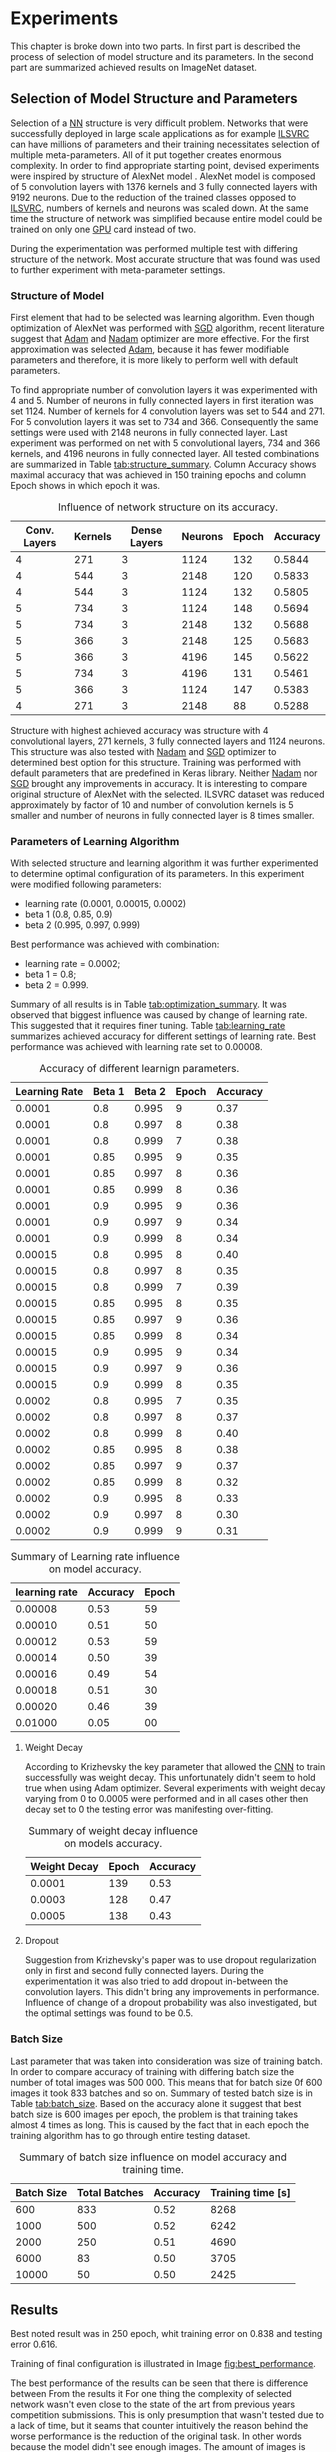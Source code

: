 * Experiments
  This chapter is broke down into two parts. In first part is described the process of selection of model structure and its parameters. In the second part are summarized achieved results on ImageNet dataset.

** Selection of Model Structure and Parameters
   Selection of a [[gls:nn][NN]] structure is very difficult problem. Networks that were successfully deployed in large scale applications as for example [[gls:ilsvrc][ILSVRC]] can have millions of parameters and their training necessitates selection of multiple meta-parameters. All of it put together creates enormous complexity. In order to find appropriate starting point, devised experiments were inspired by structure of AlexNet model \citation{article__krizhevsky__2012}. AlexNet model is composed of 5 convolution layers with 1376 kernels and 3 fully connected layers with 9192 neurons. Due to the reduction of the trained classes opposed to [[gls:ilsvrc][ILSVRC]], numbers of kernels and neurons was scaled down. At the same time the structure of network was simplified because entire model could be trained on only one [[gls:gpu][GPU]] card instead of two.


   During the experimentation was performed multiple test with differing structure of the network. Most accurate structure that was found was used to further experiment with meta-parameter settings.

*** Structure of Model

    First element that had to be selected was learning algorithm. Even though optimization of AlexNet was performed with [[gls:sgd][SGD]] algorithm, recent literature \cite{article--dozat--2015} suggest that [[Gls:adam][Adam]] and [[Gls:nadam][Nadam]] optimizer are more effective. For the first approximation was selected [[Gls:adam][Adam]], because it has fewer modifiable parameters and therefore, it is more likely to perform well with default parameters.

    To find appropriate number of convolution layers it was experimented with 4 and 5. Number of neurons in fully connected layers in first iteration was set 1124. Number of kernels for 4 convolution layers was set to 544 and 271. For 5 convolution layers it was set to 734 and 366. Consequently the same settings were used with 2148 neurons in fully connected layer. Last experiment was performed on net with 5 convolutional layers, 734 and 366 kernels, and 4196 neurons in fully connected layer. All tested combinations are summarized in Table [[tab:structure_summary]]. Column Accuracy shows maximal accuracy that was achieved in 150 training epochs and column Epoch shows in which epoch it was.

    #+NAME: tab:structure_summary
    #+CAPTION: Influence of network structure on its accuracy.
    #+ATTR_LATEX: :align |c|c|c|c|c|c|c| :size \tiny
    |--------------+---------+--------------+---------+-------+----------|
    | Conv. Layers | Kernels | Dense Layers | Neurons | Epoch | Accuracy |
    |--------------+---------+--------------+---------+-------+----------|
    |            4 |     271 |            3 |    1124 |   132 |   0.5844 |
    |--------------+---------+--------------+---------+-------+----------|
    |            4 |     544 |            3 |    2148 |   120 |   0.5833 |
    |--------------+---------+--------------+---------+-------+----------|
    |            4 |     544 |            3 |    1124 |   132 |   0.5805 |
    |--------------+---------+--------------+---------+-------+----------|
    |            5 |     734 |            3 |    1124 |   148 |   0.5694 |
    |--------------+---------+--------------+---------+-------+----------|
    |            5 |     734 |            3 |    2148 |   132 |   0.5688 |
    |--------------+---------+--------------+---------+-------+----------|
    |            5 |     366 |            3 |    2148 |   125 |   0.5683 |
    |--------------+---------+--------------+---------+-------+----------|
    |            5 |     366 |            3 |    4196 |   145 |   0.5622 |
    |--------------+---------+--------------+---------+-------+----------|
    |            5 |     734 |            3 |    4196 |   131 |   0.5461 |
    |--------------+---------+--------------+---------+-------+----------|
    |            5 |     366 |            3 |    1124 |   147 |   0.5383 |
    |--------------+---------+--------------+---------+-------+----------|
    |            4 |     271 |            3 |    2148 |    88 |   0.5288 |
    |--------------+---------+--------------+---------+-------+----------|


    # Comparison of models with number of neurons in Dense layers kept constant is illustrated in Figures [[fig:1124_fc]], [[fig:2148_fc]] and [[fig:4196_fc]]. Three best performances regardless of dense layer sizes are shown in Figure [[fig:best_structure]].

    Structure with highest achieved accuracy was structure with 4 convolutional layers, 271 kernels, 3 fully connected layers and 1124 neurons. This structure was also tested with [[Gls:nadam][Nadam]] and [[gls:sgd][SGD]] optimizer to determined best option for this structure. Training was performed with default parameters that are predefined in Keras library. Neither [[Gls:nadam][Nadam]] nor [[gls:sgd][SGD]] brought any improvements in accuracy. It is interesting to compare original structure of AlexNet with the selected. ILSVRC dataset was reduced approximately by factor of 10 and number of convolution kernels is 5 smaller and number of neurons in fully connected layer is 8 times smaller.

    #+INCLUDE: charts_cl_size_1124.org

    #+INCLUDE: charts_cl_size_2148.org

    #+INCLUDE: charts_cl_size_4196.org

    #+INCLUDE: charts_structure_best.org

*** Parameters of Learning Algorithm

    With selected structure and learning algorithm it was further experimented to determine optimal configuration of its parameters. In this experiment were modified following parameters:
    - learning rate (0.0001, 0.00015, 0.0002)
    - beta 1 (0.8, 0.85, 0.9)
    - beta 2 (0.995, 0.997, 0.999)

    Best performance was achieved with combination:
    - learning rate = 0.0002;
    - beta 1 = 0.8;
    - beta 2 = 0.999.

    Summary of all results is in Table [[tab:optimization_summary]]. It was observed that biggest influence was caused by change of learning rate. This suggested that it requires finer tuning. Table [[tab:learning_rate]] summarizes achieved accuracy for different settings of learning rate. Best performance was achieved with learning rate set to 0.00008.


    #+NAME: tab:optimization_summary
    #+CAPTION: Accuracy of different learnign parameters.
    #+ATTR_LATEX: :align |c|c|c|c|c| :size \tiny
    |---------------+--------+--------+-------+----------|
    | Learning Rate | Beta 1 | Beta 2 | Epoch | Accuracy |
    |---------------+--------+--------+-------+----------|
    |        0.0001 |    0.8 |  0.995 |     9 |     0.37 |
    |---------------+--------+--------+-------+----------|
    |        0.0001 |    0.8 |  0.997 |     8 |     0.38 |
    |---------------+--------+--------+-------+----------|
    |        0.0001 |    0.8 |  0.999 |     7 |     0.38 |
    |---------------+--------+--------+-------+----------|
    |        0.0001 |   0.85 |  0.995 |     9 |     0.35 |
    |---------------+--------+--------+-------+----------|
    |        0.0001 |   0.85 |  0.997 |     8 |     0.36 |
    |---------------+--------+--------+-------+----------|
    |        0.0001 |   0.85 |  0.999 |     8 |     0.36 |
    |---------------+--------+--------+-------+----------|
    |        0.0001 |    0.9 |  0.995 |     9 |     0.36 |
    |---------------+--------+--------+-------+----------|
    |        0.0001 |    0.9 |  0.997 |     9 |     0.34 |
    |---------------+--------+--------+-------+----------|
    |        0.0001 |    0.9 |  0.999 |     8 |     0.34 |
    |---------------+--------+--------+-------+----------|
    |       0.00015 |    0.8 |  0.995 |     8 |     0.40 |
    |---------------+--------+--------+-------+----------|
    |       0.00015 |    0.8 |  0.997 |     8 |     0.35 |
    |---------------+--------+--------+-------+----------|
    |       0.00015 |    0.8 |  0.999 |     7 |     0.39 |
    |---------------+--------+--------+-------+----------|
    |       0.00015 |   0.85 |  0.995 |     8 |     0.35 |
    |---------------+--------+--------+-------+----------|
    |       0.00015 |   0.85 |  0.997 |     9 |     0.36 |
    |---------------+--------+--------+-------+----------|
    |       0.00015 |   0.85 |  0.999 |     8 |     0.34 |
    |---------------+--------+--------+-------+----------|
    |       0.00015 |    0.9 |  0.995 |     9 |     0.34 |
    |---------------+--------+--------+-------+----------|
    |       0.00015 |    0.9 |  0.997 |     9 |     0.36 |
    |---------------+--------+--------+-------+----------|
    |       0.00015 |    0.9 |  0.999 |     8 |     0.35 |
    |---------------+--------+--------+-------+----------|
    |        0.0002 |    0.8 |  0.995 |     7 |     0.35 |
    |---------------+--------+--------+-------+----------|
    |        0.0002 |    0.8 |  0.997 |     8 |     0.37 |
    |---------------+--------+--------+-------+----------|
    |        0.0002 |    0.8 |  0.999 |     8 |     0.40 |
    |---------------+--------+--------+-------+----------|
    |        0.0002 |   0.85 |  0.995 |     8 |     0.38 |
    |---------------+--------+--------+-------+----------|
    |        0.0002 |   0.85 |  0.997 |     9 |     0.37 |
    |---------------+--------+--------+-------+----------|
    |        0.0002 |   0.85 |  0.999 |     8 |     0.32 |
    |---------------+--------+--------+-------+----------|
    |        0.0002 |    0.9 |  0.995 |     8 |     0.33 |
    |---------------+--------+--------+-------+----------|
    |        0.0002 |    0.9 |  0.997 |     8 |     0.30 |
    |---------------+--------+--------+-------+----------|
    |        0.0002 |    0.9 |  0.999 |     9 |     0.31 |
    |---------------+--------+--------+-------+----------|



    #+NAME: tab:learning_rate
    #+CAPTION: Summary of Learning rate influence on model accuracy.
    #+ATTR_LATEX: :align |c|c|c| :size \tiny
    |---------------+----------+-------|
    | learning rate | Accuracy | Epoch |
    |---------------+----------+-------|
    |       0.00008 |     0.53 |    59 |
    |---------------+----------+-------|
    |       0.00010 |     0.51 |    50 |
    |---------------+----------+-------|
    |       0.00012 |     0.53 |    59 |
    |---------------+----------+-------|
    |       0.00014 |     0.50 |    39 |
    |---------------+----------+-------|
    |       0.00016 |     0.49 |    54 |
    |---------------+----------+-------|
    |       0.00018 |     0.51 |    30 |
    |---------------+----------+-------|
    |       0.00020 |     0.46 |    39 |
    |---------------+----------+-------|
    |       0.01000 |     0.05 |    00 |
    |---------------+----------+-------|

**** Weight Decay
     According to Krizhevsky the key parameter that allowed the [[gls:cnn][CNN]] to train successfully was weight decay. This unfortunately didn't seem to hold true when using Adam optimizer. Several experiments with weight decay varying from 0 to 0.0005 were performed and in all cases other then decay set to 0 the testing error was manifesting over-fitting.

     #+NAME: tab:weight_decay
     #+CAPTION: Summary of weight decay influence on models accuracy.
     #+ATTR_LATEX: :align |c|c|c| :size \tiny
     |--------------+-------+----------|
     | Weight Decay | Epoch | Accuracy |
     |--------------+-------+----------|
     |       0.0001 |   139 |     0.53 |
     |       0.0003 |   128 |     0.47 |
     |       0.0005 |   138 |     0.43 |
     |--------------+-------+----------|


**** Dropout
     Suggestion from Krizhevsky's paper was to use dropout regularization only in first and second fully connected layers. During the experimentation it was also tried to add dropout in-between the convolution layers. This didn't bring any improvements in performance. Influence of change of a dropout probability was also investigated, but the optimal settings was found to be 0.5.

*** Batch Size
    Last parameter that was taken into consideration was size of training batch. In order to compare accuracy of training with differing batch size the number of total images was 500 000. This means that for batch size 0f 600 images it took 833 batches and so on. Summary of tested batch size is in Table [[tab:batch_size]]. Based on the accuracy alone it suggest that best batch size is 600 images per epoch, the problem is that training takes almost 4 times as long. This is caused by the fact that in each epoch the training algorithm has to go through entire testing dataset.

    #+NAME: tab:batch_size
    #+CAPTION: Summary of batch size influence on model accuracy and training time.
    #+ATTR_LATEX: :align |c|c|c|c| :size \tiny
    |------------+---------------+----------+-------------------|
    | Batch Size | Total Batches | Accuracy | Training time [s] |
    |------------+---------------+----------+-------------------|
    |        600 |           833 |     0.52 |              8268 |
    |------------+---------------+----------+-------------------|
    |       1000 |           500 |     0.52 |              6242 |
    |------------+---------------+----------+-------------------|
    |       2000 |           250 |     0.51 |              4690 |
    |------------+---------------+----------+-------------------|
    |       6000 |            83 |     0.50 |              3705 |
    |------------+---------------+----------+-------------------|
    |      10000 |            50 |     0.50 |              2425 |
    |------------+---------------+----------+-------------------|

    #+INCLUDE: charts_batch_size.org

** Results
Best noted result was in 250 epoch, whit training error on 0.838 and testing error 0.616.

   # 249,0.838999999881,0.513817027565,0.615604405298,1.96595864587

   Training of final configuration is illustrated in Image [[fig:best_performance]].

   #+INCLUDE: charts_best.org

   The best performance of the results can be seen that there is difference between
   From the results it
   For one thing the complexity of selected network wasn't even close to the state of the art from previous years competition submissions.
   This is only presumption that wasn't tested due to a lack of time, but it seams that counter intuitively the reason behind the worse performance is the reduction of the original task. In other words because the model didn't see enough images. The amount of images is proportional to amount of classes which might suggest that it doesn't play a role, but when taken into account that many images have very similar elements within them. And especially lower convolutional layer might benefit from broader spectrum of images.
   # TODO: add citation about the lower level visualization of CNN
   # \cite{}
   Future work on this subject might try to use larger dataset for several epoch to pre-train the convolutional layers and then reduce the training dataset for selected classes only.
   This also means that selected architecture might have been too complex to train on the selected samples. Even thought it is not out of the question the collected data regarding this premise doesn't seem to suggest that this was actually the case. Reduced network structures didn't bring any notable accuracy improvements.

*** Topology of Used Networks
Best performing network had following configuration.
*** Accuracy of Trained Models
    # #+INCLUDE: charts.org

*** Comparison of Training Time

    Comparison of training time on [[gls:cpu][CPU]] vs [[gls:gpu][GPU]] was performed on MNIST dataset. It was performed on MNIST mainly because training with ImageNet dataset took too much time.

    The difference is quite pronounced which is to be expected because the GeForce GTX 1080 has 2560 CUDA cores, while the CPU of used computer had 8. It is possible that the time difference on ImageNet dataset would be even more pronounced because the MNIST dataset doesn't fully exhaust the GPU resources.

    # #+INCLUDE: combined_chart.org

*** Estimation of top 5 and top 3 error

*** Showcase of Correctly classified images
    It can be seen that the correct prediction was found on third place
*** Showcase of incorrectly classified images
    It can be seen that the correct prediction was found on third place

*** Showcase of Images with top-5 Error
